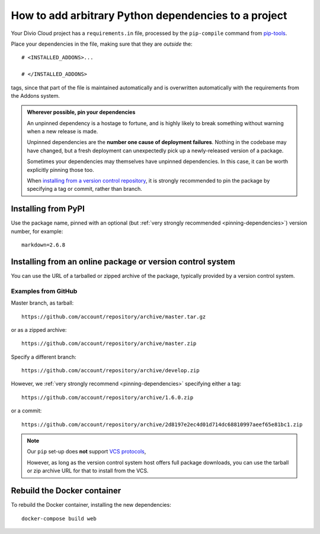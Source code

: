 .. _install-python-dependencies:

How to add arbitrary Python dependencies to a project
=====================================================

..  seealso::

    * :ref:`tutorial-add-applications`
    * :ref:`Add new applications to a project tutorial <install-system-packages>`


Your Divio Cloud project has a ``requirements.in`` file, processed by the
``pip-compile`` command from `pip-tools
<https://github.com/jazzband/pip-tools>`_.

Place your dependencies in the file, making sure that they are *outside* the::

    # <INSTALLED_ADDONS>...

    # </INSTALLED_ADDONS>

tags, since that part of the file is maintained automatically and is overwritten automatically with
the requirements from the Addons system.

.. _pinning-dependencies:

..  admonition:: Wherever possible, **pin your dependencies**

    An unpinned dependency is a hostage to fortune, and is highly likely to break something
    without warning when a new release is made.

    Unpinned dependencies are the **number one cause of deployment failures**. Nothing in the
    codebase may have changed, but a fresh deployment can unexpectedly pick up a newly-released
    version of a package.

    Sometimes your dependencies may themselves have unpinned dependencies. In this case, it
    can be worth explicitly pinning those too.

    When `installing from a version control repository <pip-install-from-online-package>`_, it is
    strongly recommended to pin the package by specifying a tag or commit, rather than  branch.


Installing from PyPI
--------------------

Use the package name, pinned with an optional (but :ref:`very strongly recommended
<pinning-dependencies>`) version number, for example::

    markdown=2.6.8


.. _pip-install-from-online-package:

Installing from an online package or version control system
-----------------------------------------------------------

You can use the URL of a tarballed or zipped archive of the package, typically provided by a
version control system.


Examples from GitHub
~~~~~~~~~~~~~~~~~~~~

Master branch, as tarball::

    https://github.com/account/repository/archive/master.tar.gz

or as a zipped archive::

    https://github.com/account/repository/archive/master.zip

Specify a different branch::

    https://github.com/account/repository/archive/develop.zip

However, we :ref:`very strongly recommend <pinning-dependencies>` specifying either a tag::

    https://github.com/account/repository/archive/1.6.0.zip

or a commit::

    https://github.com/account/repository/archive/2d8197e2ec4d01d714dc68810997aeef65e81bc1.zip


..  note::

    Our ``pip`` set-up does **not** support `VCS protocols
    <https://pip.pypa.io/en/stable/reference/pip_install/#vcs-support>`_,

    However, as long as the version control system host offers full package downloads, you can use
    the tarball or zip archive URL for that to install from the VCS.


Rebuild the Docker container
----------------------------

To rebuild the Docker container, installing the new dependencies::

    docker-compose build web
